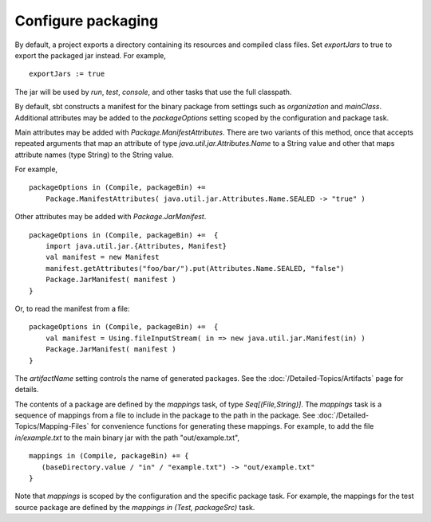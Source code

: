 =====================
 Configure packaging
=====================

.. howto::
   :id: export
   :title: Use the packaged jar on classpaths instead of class directory
   :type: setting
   
   exportJars := true

By default, a project exports a directory containing its resources and compiled class files.  Set `exportJars` to true to export the packaged jar instead.  For example,

::

    exportJars := true

The jar will be used by `run`, `test`, `console`, and other tasks that use the full classpath.


.. howto::
   :id: manifest
   :title: Add manifest attributes
   :type: setting
   
   packageOptions in (Compile, packageBin) +=
      Package.ManifestAttributes( Attributes.Name.SEALED -> "true" )

By default, sbt constructs a manifest for the binary package from settings such as `organization` and `mainClass`.  Additional attributes may be added to the `packageOptions` setting scoped by the configuration and package task.

Main attributes may be added with `Package.ManifestAttributes`.  There are two variants of this method, once that accepts repeated arguments that map an attribute of type `java.util.jar.Attributes.Name` to a String value and other that maps attribute names (type String) to the String value.  

For example,

::

    packageOptions in (Compile, packageBin) += 
        Package.ManifestAttributes( java.util.jar.Attributes.Name.SEALED -> "true" )
    
Other attributes may be added with `Package.JarManifest`.

::
    
    packageOptions in (Compile, packageBin) +=  {
        import java.util.jar.{Attributes, Manifest}
        val manifest = new Manifest
        manifest.getAttributes("foo/bar/").put(Attributes.Name.SEALED, "false")
        Package.JarManifest( manifest )
    }
    
Or, to read the manifest from a file:

::

    packageOptions in (Compile, packageBin) +=  {
        val manifest = Using.fileInputStream( in => new java.util.jar.Manifest(in) )
        Package.JarManifest( manifest )
    }

.. howto::
   :id: name
   :title: Change the file name of a package

The `artifactName` setting controls the name of generated packages.  See the :doc:`/Detailed-Topics/Artifacts` page for details.

.. howto::
   :id: contents
   :title: Modify the contents of the package
   :type: setting
   
   mappings in (Compile, packageBin) +=
      { ( baseDirectory.value / "example.txt") -> "out/example.txt" }

.. _modify-package-contents:

The contents of a package are defined by the `mappings` task, of type `Seq[(File,String)]`.  The `mappings` task is a sequence of mappings from a file to include in the package to the path in the package.  See :doc:`/Detailed-Topics/Mapping-Files` for convenience functions for generating these mappings.  For example, to add the file `in/example.txt` to the main binary jar with the path "out/example.txt",

::

    mappings in (Compile, packageBin) += {
       (baseDirectory.value / "in" / "example.txt") -> "out/example.txt"
    }

Note that `mappings` is scoped by the configuration and the specific package task.  For example, the mappings for the test source package are defined by the `mappings in (Test, packageSrc)` task.
